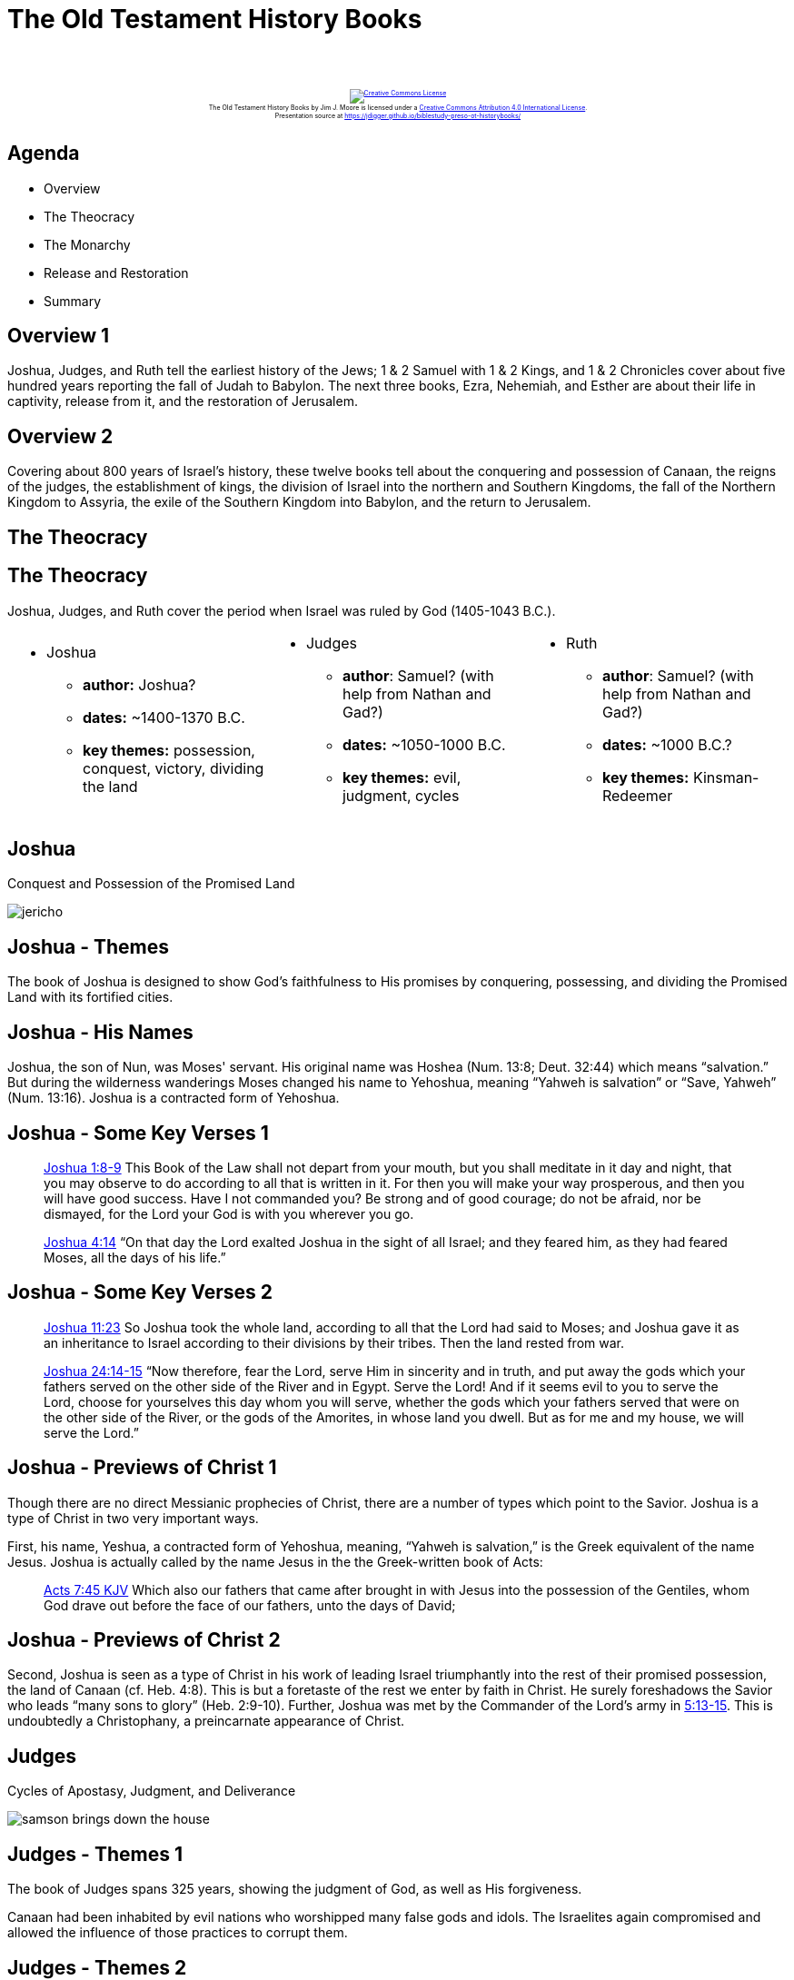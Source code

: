 [%notitle]
= The Old Testament History Books
:imagesdir: images
:icons: font
:revealjs_width: "1200"
:revealjs_height: "768"
:revealjs_minScale: 0.2
:revealjs_maxScale: 2.0
:customcss: ./preso.css
:revealjs_theme: simple
:revealjs_history: true
:revealjs_transition: none
// :revealjs_controls: false

++++
<br/><br/><div class="content" style="display: flex; text-align: center;">
<p style="font-size: 0.5em; width: 100%"><a rel="license" href="http://creativecommons.org/licenses/by/4.0/">
<img alt="Creative Commons License" style="border-width:0" src="https://i.creativecommons.org/l/by/4.0/88x31.png" /></a>
<br /><span xmlns:dct="http://purl.org/dc/terms/" property="dct:title">The Old Testament History Books</span> by
<span xmlns:cc="http://creativecommons.org/ns#" property="cc:attributionName">Jim J. Moore</span> is licensed under
a <a rel="license" href="http://creativecommons.org/licenses/by/4.0/">Creative Commons Attribution 4.0 International License</a>.<br />
Presentation source at <a xmlns:dct="http://purl.org/dc/terms/" href="https://jdigger.github.io/biblestudy-preso-ot-historybooks/" rel="dct:source">https://jdigger.github.io/biblestudy-preso-ot-historybooks/</a></p></div>
++++


== Agenda

* Overview
* The Theocracy
* The Monarchy
* Release and Restoration
* Summary


== Overview 1

Joshua, Judges, and Ruth tell the earliest history of the Jews; 1 & 2 Samuel with 1 & 2 Kings, and 1 & 2 Chronicles cover about five hundred years reporting the fall of Judah to Babylon. The next three books, Ezra, Nehemiah, and Esther are about their life in captivity, release from it, and the restoration of Jerusalem.

== Overview 2

Covering about 800 years of Israel's history, these twelve books tell about the conquering and possession of Canaan, the reigns of the judges, the establishment of kings, the division of Israel into the northern and Southern Kingdoms, the fall of the Northern Kingdom to Assyria, the exile of the Southern Kingdom into Babylon, and the return to Jerusalem.

== The Theocracy

== The Theocracy

Joshua, Judges, and Ruth cover the period when Israel was ruled by God (1405-1043 B.C.).

[.smaller]
--
[cols="2a,2a,2a"]
|===
|
 * Joshua
  ** *author:* Joshua?
  ** *dates:* ~1400-1370 B.C.
  ** *key themes:* possession, conquest, victory, dividing the land
|
 * Judges
  ** *author*: Samuel? (with help from Nathan and Gad?)
  ** *dates:* ~1050-1000 B.C.
  ** *key themes:* evil, judgment, cycles
|
 * Ruth
  ** *author*: Samuel? (with help from Nathan and Gad?)
  ** *dates:* ~1000 B.C.?
  ** *key themes:* Kinsman-Redeemer
|===
--

== Joshua

Conquest and Possession of the Promised Land

image::jericho.jpg[]


== Joshua - Themes

The book of Joshua is designed to show God's faithfulness to His promises by conquering, possessing, and dividing the Promised Land with its fortified cities.

== Joshua - His Names

Joshua, the son of Nun, was Moses' servant. His original name was Hoshea (Num. 13:8; Deut. 32:44) which means "`salvation.`" But during the wilderness wanderings Moses changed his name to Yehoshua, meaning "`Yahweh is salvation`" or "`Save, Yahweh`" (Num. 13:16). Joshua is a contracted form of Yehoshua.

== Joshua - Some Key Verses 1

[quote.bible]
https://www.biblegateway.com/passage/?search=Joshua+1%3A8-9&version=NKJV[Joshua 1:8-9] This Book of the Law shall not depart from your mouth, but you shall meditate in it day and night, that you may observe to do according to all that is written in it. For then you will make your way prosperous, and then you will have good success. Have I not commanded you? Be strong and of good courage; do not be afraid, nor be dismayed, for the Lord your God is with you wherever you go.

[quote.bible]
https://www.biblegateway.com/passage/?search=Joshua+4:14&version=NKJV[Joshua 4:14] "`On that day the Lord exalted Joshua in the sight of all Israel; and they feared him, as they had feared Moses, all the days of his life.`"

== Joshua - Some Key Verses 2

[quote.bible]
https://www.biblegateway.com/passage/?search=Joshua+11%3A23&version=NKJV[Joshua 11:23] So Joshua took the whole land, according to all that the Lord had said to Moses; and Joshua gave it as an inheritance to Israel according to their divisions by their tribes. Then the land rested from war.

[quote.bible]
https://www.biblegateway.com/passage/?search=Joshua+24%3A14-15&version=NKJV[Joshua 24:14-15] "`Now therefore, fear the Lord, serve Him in sincerity and in truth, and put away the gods which your fathers served on the other side of the River and in Egypt. Serve the Lord! And if it seems evil to you to serve the Lord, choose for yourselves this day whom you will serve, whether the gods which your fathers served that were on the other side of the River, or the gods of the Amorites, in whose land you dwell. But as for me and my house, we will serve the Lord.`"


== Joshua - Previews of Christ 1

Though there are no direct Messianic prophecies of Christ, there are a number of types which point to the Savior. Joshua is a type of Christ in two very important ways.

First, his name, Yeshua, a contracted form of Yehoshua, meaning, "`Yahweh is salvation,`" is the Greek equivalent of the name Jesus. Joshua is actually called by the name Jesus in the the Greek-written book of Acts:

[quote.bible]
https://www.biblegateway.com/passage/?search=Acts+7%3A45&version=KJV[Acts 7:45 KJV] Which also our fathers that came after brought in with Jesus into the possession of the Gentiles, whom God drave out before the face of our fathers, unto the days of David;

== Joshua - Previews of Christ 2

Second, Joshua is seen as a type of Christ in his work of leading Israel triumphantly into the rest of their promised possession, the land of Canaan (cf. Heb. 4:8). This is but a foretaste of the rest we enter by faith in Christ. He surely foreshadows the Savior who leads "`many sons to glory`" (Heb. 2:9-10). Further, Joshua was met by the Commander of the Lord's army in https://www.biblegateway.com/passage/?search=Joshua+5%3A13-15&version=NKJV[5:13-15]. This is undoubtedly a Christophany, a preincarnate appearance of Christ.





== Judges

Cycles of Apostasy, Judgment, and Deliverance

image::samson-brings-down-the-house.jpg[]

== Judges - Themes 1

The book of Judges spans 325 years, showing the judgment of God, as well as His forgiveness.

Canaan had been inhabited by evil nations who worshipped many false gods and idols. The Israelites again compromised and allowed the influence of those practices to corrupt them.

== Judges - Themes 2

First the judges deliver the people; then they rule and administer justice.

The best known judges are Deborah, Gideon, and Samson.

== Judges - Purpose 1

The contrast between the moods of Joshua and Judges is striking. Israel goes from the thrill of victory to the agony of defeat. From freedom to oppression.

Historically, Judges bridges the gap from the time of Joshua to the time of the prophet Samuel, and the beginning of the monarchy under Saul and David. It records the history of seven cycles of decline, oppression, supplication, and deliverance.

== Judges - Purpose 2

As God had warned in Deuteronomy, obedience brings blessing, but disobedience results in God's discipline.

In doing so, it becomes an explanation for why Israel wanted a king, even though they were warned not to.


== Judges - Key Verses 1

[quote.bible]
https://www.biblegateway.com/passage/?search=Judges+1%3A27-33&version=NKJV[Judges 1:27-33] However, Manasseh did not drive out the inhabitants... And it came to pass, when Israel was strong, that they put the Canaanites under tribute, but did not completely drive them out. Nor did Ephraim drive out the Canaanites... so the Canaanites dwelt in Gezer among them. Nor did Zebulun drive out the inhabitants... so the Canaanites dwelt among them, and were put under tribute. Nor did Asher drive out the inhabitants... So the Asherites dwelt among the Canaanites, the inhabitants of the land; for they did not drive them out. Nor did Naphtali drive out the inhabitants... the inhabitants of Beth Shemesh and Beth Anath were put under tribute to them.

== Judges - Key Verses 2

[quote.bible]
https://www.biblegateway.com/passage/?search=Judges+2%3A20-23&version=NKJV[Judges 2:20-23] Then the anger of the Lord was hot against Israel; and He said, "`Because this nation has transgressed My covenant which I commanded their fathers, and has not heeded My voice, I also will no longer drive out before them any of the nations which Joshua left when he died, so that through them I may test Israel, whether they will keep the ways of the Lord, to walk in them as their fathers kept them, or not.`" Therefore the Lord left those nations, without driving them out immediately; nor did He deliver them into the hand of Joshua.



== Judges - Previews of Christ

Since each judge functioned as a ruler-deliverer, they served as pictures of His work as Savior and Lord, the Righteous Deliverer King.


== Ruth

Living In the Shadow of the Judges

== Ruth - Themes 1

Ruth is the story of a couple in Israel who, during a time of famine, moved to Moab. There the husband and his two sons died, leaving the mother (Naomi) alone with her two daughters-in-law (Orpah and Ruth). Naomi decided to move back to Israel, and Ruth insisted on returning with her. Once in Israel, they turned to a relative by the name of Boaz for help. Eventually, Ruth married Boaz.

Ruth sparkles against the dark days of the book of Judges. Ruth is the story of loyalty, purity, and love when anarchy, selfishness, and depravity was generally the rule.

== Ruth - Themes 2

Ruth also serves as an important link in the ancestry of King David and is found in the line of Messiah (Matt 1:5).

Other purposes of Ruth are seen in the way it illustrates the truths of the Kinsman-Redeemer, the presence of a godly remnant even in times of great apostasy, and God's faithfulness to those who will walk with Him by faith. Since Ruth was a Gentile, the book illustrates God's desire to bring the Gentile world into the family of God.

== Ruth - Key Verses 1

[quote.bible]
https://www.biblegateway.com/passage/?search=Ruth+1%3A15-17&version=NKJV[Ruth 1:15-17] And she said, "`Look, your sister-in-law has gone back to her people and to her gods; return after your sister-in-law.`" But Ruth said: "`Entreat] me not to leave you, Or to turn back from following after you; For wherever you go, I will go;
And wherever you lodge, I will lodge; Your people shall be my people, And your God, my God. Where you die, I will die, And there will I be buried. The Lord do so to me, and more also, If anything but death parts you and me.`"

== Ruth - Key Verses 2

[quote.bible]
https://www.biblegateway.com/passage/?search=Ruth+4%3A13-17&version=NKJV[Ruth 4:13-17] So Boaz took Ruth and she became his wife; and when he went in to her, the Lord gave her conception, and she bore a son... Also the neighbor women gave him a name, saying, "`There is a son born to Naomi.`" And they called his name Obed. He is the father of Jesse, the father of David.

== Ruth - Previews of Christ 1

In the Old Testament, if a person or an estate were sold into bondage, they could be redeemed if certain requirements were met by what is called the Kinsman-Redeemer or _goel_, "`close relative.`" This is a great illustration of the redemptive work of the Savior. 

== Ruth - Previews of Christ 2

The _goel_ must:

1. be a blood relative (a kinsman) of those he redeems (Deut. 25:5, 7-10; John 1:14; Rom. 1:3; Phil. 2:5-8; Heb. 2:14-15)
2. be able to pay the price of redemption (cf. 2:1; 1 Pet. 1:18-19)
3. be willing to redeem or pay the price (cf. 3:11; Matt. 20:28; John 10:15, 19; Heb. 10:7)
4. be free himself, as Christ was free from the curse of sin, being without sin (2 Cor. 5:21; 1 Pet. 2:22; 1 John 3:5)







== The Monarchy

== The Monarchy

Covering a 500 year period, these books trace the history of Israel's monarchy from its establishment and destruction, to God's people in bondage, the treasures of the Temple stolen, and Solomon's Temple destroyed.


[.smaller]
--
[cols="2a,2a,2a"]
|===
|
 * 1 & 2 Samuel
  ** *author:* Samuel? (with help from Nathan and Gad?)
  ** *dates:* 930 B.C. and later
  ** *key themes:* transition, anoint, rejected; David
|
 * 1 & 2 Kings
  ** *author:* Jeremiah?
  ** *dates:* ~550 B.C.
  ** *key themes:* kingdom, civil division; prophet, dispersion/captivity
|
 * 1 & 2 Chronicles
  ** *author:* Ezra?
  ** *dates:* 450-425 B.C.
  ** *key themes:* David, the Davidic Covenant; the priestly perspective of Judah
|===
--




== First Samuel

Transition From Judges to Kingship

== First Samuel - Themes 1

Beginning with the birth of Samuel and his training in the temple, 1 Samuel describes how this great man of God led Israel as prophet, priest, and the last judge.

This book traces the transition of leadership in the nation from judges to kings, from a theocracy to a monarchy.

== First Samuel - Themes 2

Under God's direction, Samuel anointed Saul to be the first king, but Saul was rejected by God because of his disobedience. To replace Saul, under God's directions Samuel anointed David.

David illustrated the principle that, "`the Lord does not see as man sees`" (16:7). The Lord established David's dynasty because of David's obedience, wisdom, and dependence on God.

== First Samuel - Key Verses 1

[quote.bible]
https://www.biblegateway.com/passage/?search=1+Samuel+8%3A6-7&version=NKJV[1 Samuel 8:6-7] But the thing displeased Samuel when they said, "`Give us a king to judge us.`" So Samuel prayed to the Lord. And the Lord said to Samuel, "`Heed the voice of the people in all that they say to you; for they have not rejected you, but they have rejected Me, that I should not reign over them.`"

== First Samuel - Key Verses 2

[quote.bible]
https://www.biblegateway.com/passage/?search=1+Samuel+13%3A14&version=NKJV[1 Samuel 13:14] But now your kingdom shall not continue. The Lord has sought for Himself a man after His own heart, and the Lord has commanded him to be commander over His people, because you have not kept what the Lord commanded you.

[quote.bible]
https://www.biblegateway.com/passage/?search=1+Samuel+15%3A22-23&version=NKJV[1 Samuel 15:22-23] So Samuel said: "`Has the Lord as great delight in burnt offerings and sacrifices, As in obeying the voice of the Lord? Behold, to obey is better than sacrifice, And to heed than the fat of rams. For rebellion is as the sin of witchcraft, And stubbornness is as iniquity and idolatry. Because you have rejected the word of the Lord, He also has rejected you from being king.`"

== First Samuel - Previews of Christ 1

Samuel forms an interesting portrait of Christ in that he was a prophet, a priest, and though he was not a king, he was a judge who was used of God to inaugurate a new age of kings.

Messiah is literally "`the anointed one`" and Samuel is the first biblical book to use the word anointed (2:10).

== First Samuel - Previews of Christ 2

Furthermore, the primary portrait and anticipation of Messiah is found in the life of David. He was born in Bethlehem, worked as a shepherd, was ruler over Israel, and became the forerunner of Messiah King through the Davidic dynasty.

In the New Testament, Christ is described as a "`descendant of David according to the flesh`" (Rom. 1:3).




== Second Samuel

David's Reign; Expansion of the Nation

== Second Samuel - Themes

The forty-year reign of David (5:4-5) and traces his reign through his triumphs and tragedies. 

In the typical fashion, the Bible candidly tells the story of its leaders with warts and all. Including his sins of adultery, murder, and their consequences on his family and the nation.

== Second Samuel - Key Verses 1

[quote.bible]
https://www.biblegateway.com/passage/?search=2+Samuel+7%3A12-16&version=NKJV[2 Samuel 7:12-16] "`When your days are fulfilled and you rest with your fathers, I will set up your seed after you, who will come from your body, and I will establish his kingdom. He shall build a house for My name, and I will establish the throne of his kingdom forever. I will be his Father, and he shall be My son. If he commits iniquity, I will chasten him with the rod of men and with the blows of the sons of men. But My mercy shall not depart from him, as I took it from Saul, whom I removed from before you. And your house and your kingdom shall be established forever before you. Your throne shall be established forever.`"

== Second Samuel - Key Verses 2

[quote.bible]
https://www.biblegateway.com/passage/?search=2+Samuel+12%3A12-14&version=NKJV[2 Samuel 12:12-14] "`For you did it secretly, but I will do this thing before all Israel, before the sun.`" So David said to Nathan, "`I have sinned against the Lord.`" And Nathan said to David, "`The Lord also has put away your sin; you shall not die. However, because by this deed you have given great occasion to the enemies of the Lord to blaspheme, the child also who is born to you shall surely die.`"

== Second Samuel - Previews of Christ

With the exception of his sins, David remains a type of Christ as the king of Israel. It is in this chapter that God establishes the Davidic Covenant, which ultimately has its fulfillment in the person of Christ.



== First Kings

David's Death; Disruption of the Kingdom

== First Kings - Themes 1

David's son Solomon became king. Chapters 1-11 trace the life and reign of Solomon, including Israel's rise to the peak of her glory, the spread of the nation's kingdom, and the construction of the temple and palace in Jerusalem.

But in Solomon's later years, he drifted from the Lord because of his pagan wives.

== First Kings - Themes 2

The king with the divided heart leaves behind a divided kingdom. For the next century, the book of First Kings traces the twin histories of two sets of kings and two nations (Israel in the north, and Judah in the south) of disobedient people.

== First Kings - Key Verses 1

[quote.bible]
https://www.biblegateway.com/passage/?search=1+Kings+9%3A3-7&version=NKJV[1 Kings 9:3-7] And the Lord said to him: "`I have heard your prayer and your supplication that you have made before Me; I have consecrated this house which you have built to put My name there forever, and My eyes and My heart will be there perpetually... But if you or your sons at all turn from following Me, and do not keep My commandments and My statutes which I have set before you, but go and serve other gods and worship them, then I will cut off Israel from the land which I have given them; and this house which I have consecrated for My name I will cast out of My sight. Israel will be a proverb and a byword among all peoples.`"

== First Kings - Key Verses 2

[quote.bible]
https://www.biblegateway.com/passage/?search=1+Kings+11%3A11&version=NKJV[1 Kings 11:11] Therefore the Lord said to Solomon, "`Because you have done this, and have not kept My covenant and My statutes, which I have commanded you, I will surely tear the kingdom away from you and give it to your servant.`"

== First Kings - Previews of Christ

Like David, Solomon is one of the greatest types in the Old Testament of Christ, portraying Messiah in His future reign on earth. Solomon also portrays Christ in the great wisdom he demonstrated.



== Second Kings

Willful Sin Has a Terrible End

== Second Kings - Themes 1

Second Kings continues the history of Elijah and his successor, Elisha. In both kingdoms the prophets continued to warn the people that God would punish them unless they repented.

== Second Kings - Themes 2

After years of pleading with His people through the prophets, God's patience finally turns to discipline just as He promised.

Israel fell to Assyria in 722 B.C. and Judah fell to the Babylonians in 586 B.C. 

== Second Kings - Key Verses 1

[quote.bible]
https://www.biblegateway.com/passage/?search=2+Kings+17%3A18-23&version=NKJV[2 Kings 17:18-23] Therefore the Lord was very angry with Israel, and removed them from His sight; there was none left but the tribe of Judah alone. Also Judah did not keep the commandments of the Lord their God, but walked in the statutes of Israel which they made. And the Lord rejected all the descendants of Israel, afflicted them, and delivered them into the hand of plunderers, until He had cast them from His sight. For He tore Israel from the house of David, and they made Jeroboam the son of Nebat king. Then Jeroboam drove Israel from following the Lord, and made them commit a great sin. For the children of Israel walked in all the sins of Jeroboam...

== Second Kings - Key Verses 2

[quote.bible]
https://www.biblegateway.com/passage/?search=2+Kings+23%3A27&version=NKJV[2 Kings 23:27] And the Lord said, "I will also remove Judah from My sight, as I have removed Israel, and will cast off this city Jerusalem which I have chosen, and the house of which I said, '`My name shall be there.`' "

== Second Kings - Previews of Christ

[.smaller]
--
|===
| Elijah | Elisha

| noted for great public acts | distinguished by the large number of miracles he performed, many of them for individual needs

| ministry emphasized God's law, judgment, and severity | demonstrated God's grace, love and tenderness

| like John the Baptist, thundering the message of repentance for sin | like Jesus, followed this up by doing deeds of kindness, and miracles attesting that the words of the prophets were from God
|===
--


== 1 & 2 Kings in Contrast

[.smaller]
--
|===
| 1 Kings | 2 Kings

| Begins with King David | Ends with the king of Babylon
| Opens with Solomon's glory | Closes with king Johoiachin's shame
| Opens with the building of the Temple | Closes with the burning of the Temple
| Traces the progress of apostasy | The consequences of apostasy
| Kings fail to rule God's people | Consequences of that failure
| The prophet Elijah | The prophet Elisha
| The patience of God | The sure punishment of sin
|===
--

[.smallest]
Charles Caldwell Ryrie, Ryrie Study Bible, Expanded Edition, Moody, Chicago, electronic media





== First Chronicles

Preparation of the New Temple

== First Chronicles - Themes 1

First Chronicles begins with an outline of history from Adam through the reign of King David. It was written for the returned exiles to remind them that they came from the royal line of David and that they were God's chosen people.

The genealogies point out that the promises to David had their source in those pledged to Abraham that He would make him the father of a great nation -- one through which He would bless the nations. God is faithful to His covenant.

== First Chronicles - Themes 2

While covering many of the same events of the books of Samuel and Kings, those books gave Man's viewpoint of the history, while Chronicles give God's perspective.

Chronicles emphasizes the role of the Law, the priesthood, and the temple. The past was pregnant with lessons for their present. Apostasy, idolatry, intermarriage with Gentiles, and lack of unity were the reasons for their recent ruin.

It is significant that after the Exile, Israel never again worshiped foreign gods.

== First Chronicles - Key Verses 1

[quote.bible]
https://www.biblegateway.com/passage/?search=1+Chronicles+11%3A1-3&version=NKJV[1 Chronicles 11:1-3] Then all Israel came together to David at Hebron, saying, "Indeed we are your bone and your flesh. 2 Also, in time past, even when Saul was king, you were the one who led Israel out and brought them in; and the Lord your God said to you, '`You shall shepherd My people Israel, and be ruler over My people Israel.`'" Therefore all the elders of Israel came to the king at Hebron, and David made a covenant with them at Hebron before the Lord. And they anointed David king over Israel, according to the word of the Lord by Samuel.


== First Chronicles - Key Verses 1

[quote.bible]
https://www.biblegateway.com/passage/?search=1+Chronicles+17%3A11-14&version=NKJV[1 Chronicles 17:11-14] And it shall be, when your days are fulfilled, when you must go to be with your fathers, that I will set up your seed after you, who will be of your sons; and I will establish his kingdom. He shall build Me a house, and I will establish his throne forever. I will be his Father, and he shall be My son; and I will not take My mercy away from him, as I took it from him who was before you. And I will establish him in My house and in My kingdom forever; and his throne shall be established forever.

== First Chronicles - Previews of Christ

Everything said about David before :-)





== Second Chronicles

Destruction of the Temple

== Second Chronicles - Themes

2 Chronicles focuses on those kings who did walk after the lifestyle of David, from the building of the temple during Solomon's reign to the final destruction of Jerusalem and the exile of the people to Babylon.

In Kings the palace is central, but in Chronicles the temple is prominent. In Kings the focus is on the political history, while in Chronicles the focus is on the religious or spiritual element of Israel's history.


== Second Chronicles - Key Verses 1

[quote.bible]
https://www.biblegateway.com/passage/?search=2+Chronicles+7%3A14&version=NKJV[2 Chronicles 7:14] ...if My people who are called by My name will humble themselves, and pray and seek My face, and turn from their wicked ways, then I will hear from heaven, and will forgive their sin and heal their land.

[quote.bible]
https://www.biblegateway.com/passage/?search=2+Chronicles+36%3A14&version=NKJV[2 Chronicles 36:14] Moreover all the leaders of the priests and the people transgressed more and more, according to all the abominations of the nations, and defiled the house of the Lord which He had consecrated in Jerusalem.

== Second Chronicles - Previews of Christ

The throne of David has been destroyed, but the line of David remains. Murders, treachery, battles, and captivity all threaten the messianic line, but it remains clear and unbroken all the way back to Adam. The fulfillment in Christ can be seen in the genealogies of Matthew 1 and Luke Luke 3.

The temple which is so prominent in 2 Chronicles is a beautiful portrait of Christ (see Matt. 12:6; John 2:19; and Revelation 21:22).






== Release and Restoration

== Release and Restoration

Ezra, Nehemiah, and Esther complete the section of Old Testament history.

[.smaller]
--
[cols="2a,2a,2a"]
|===
|
 * Ezra
  ** *author:* Ezra
  ** *dates:* ~450 B.C.
  ** *key themes:* Jerusalem, temple
|
 * Nehemiah
  ** *author:* Ezra/Nehemiah
  ** *dates:* ~435 B.C.
  ** *key themes:* rebuilding
|
 * Esther
  ** *author:* unknown
  ** *dates:* ~465 B.C.
  ** *key themes:* God's providence in caring for the Jews
|===
--



== Ezra

Reconstruction of the Temple and Restoration of the People

== Ezra - Themes

After seventy years of exile, God fulfilled His promise to return His people to the land of promise.

It begins with the decree of Cyrus, king of Persia, which allowed a remnant of the people to return. The people enthusiastically began rebuilding the temple, but were delayed for 18 years by enemies from the north. Finally a decree from Darius let them finish.

The priest Ezra taught the people the Law, and reformed the nation's spiritual life.


== Ezra - Key Verses 1

[quote.bible]
https://www.biblegateway.com/passage/?search=Ezra+2%3A1&version=NKJV[Ezra 2:1] Now these are the people of the province who came back from the captivity, of those who had been carried away, whom Nebuchadnezzar the king of Babylon had carried away to Babylon, and who returned to Jerusalem and Judah, everyone to his own city.

[quote.bible]
https://www.biblegateway.com/passage/?search=Ezra+7%3A10&version=NKJV[Ezra 7:10] For Ezra had prepared his heart to seek the Law of the Lord, and to do it, and to teach statutes and ordinances in Israel.

== Ezra - Key Verses 2

[quote.bible]
https://www.biblegateway.com/passage/?search=Ezra+6%3A21-22&version=NKJV[Ezra 6:21-22] Then the children of Israel who had returned from the captivity ate together with all who had separated themselves from the filth of the nations of the land in order to seek the Lord God of Israel. And they kept the Feast of Unleavened Bread seven days with joy; for the Lord made them joyful, and turned the heart of the king of Assyria toward them, to strengthen their hands in the work of the house of God, the God of Israel.


== Ezra - Previews of Christ

God continued to keep His promises by restoring His people to their land, and restoring the line of David for the Messiah.



== Nehemiah

Reconstruction of the City

== Nehemiah - Themes

Nehemiah gave up his position as cupbearer to the Persian king, to become governor of Jerusalem and lead the people in repairing the city walls. Ezra and Nehemiah were contemporaries.

By obedient faith under the leadership of Nehemiah, they overcome what appeared to be insurmountable opposition.


== Nehemiah - Key Verses

[quote.bible]
https://www.biblegateway.com/passage/?search=Nehemiah+4%3A6-6%3A16&version=NKJV[Nehemiah 4:6-6:16] So we built the wall, and the entire wall was joined together up to half its height, for the people had a mind to work... So the wall was finished on the twenty-fifth day of Elul, in fifty-two days. And it happened, when all our enemies heard of it, and all the nations around us saw these things, that they were very disheartened in their own eyes; for they perceived that this work was done by our God.


== Nehemiah - Previews of Christ

Nehemiah was willing to leave his high position in order to bring about His work of restoration.

The decree of Artaxerxes marks the beginning point of Daniel's prophecy of seventy weeks of years which, though interrupted by an unspecified time, begins the countdown for the return of Messiah (https://www.biblegateway.com/passage/?search=Daniel+9%3A25-27&version=NKJV[Dan. 9:25-27]).



== Esther (Protection of God's People)

Though the Bible places Esther after the book of Nehemiah, the events in Esther occurred about 30 years before those in Nehemiah. The story includes intrigue, romance, and a demonstration of God's powerful sovereignty.

As the search for a queen ensued, Esther's beauty got the attention and great love of the Persian King Xerxes, chosing her as his new queen, not knowing she was Jewish.

Through the discovery of an assassination plan, Esther's cousin Mordecai informed Esther and she saved the king. In turn, through Esther's and Mordecai's courage, the king gave favor to the Jewish people, therefore saving the nation. (Remembered today as the festival Purim.)

== Esther - Key Verses

[quote.bible]
https://www.biblegateway.com/passage/?search=Esther+4%3A14&version=NKJV[Esther 4:14] For if you remain completely silent at this time, relief and deliverance will arise for the Jews from another place, but you and your father's house will perish. Yet who knows whether you have come to the kingdom for such a time as this?

[quote.bible]
https://www.biblegateway.com/passage/?search=Esther+8%3A17&version=NKJV[Esther 8:17] And in every province and city, wherever the king’s command and decree came, the Jews had joy and gladness, a feast and a holiday. Then many of the people of the land became Jews, because fear of the Jews fell upon them.


== Esther - Previews of Christ

Esther provides a fitting picture of Christ in that she was willing to put herself in the place of death for her people's salvation, and as an advocate for them. In addition, we also see how God continued to providentially protect the Jews, through whom He would give the Messiah.



== Summary

These books illustrate the rise of the Jewish nation, rejection, judgment, restoration, miracles. Over the course of nearly a thousand years, God chose the Jewish people to be a witness and bring salvation to every other nation on earth. Before the revealing of the Messiah, these books displayed the principles of Christian love for enemies, forgiveness, and God's grace and mercy.

Though the Jewish people experienced spiritual decline, the opportunity for restoration to God through repentance is and always was available.


== Other Books?

In Roman Catholic and Eastern Orthodox Bibles, they also contain some apocryphal books: Tobit, Judith, 1 Maccabees, 2 Maccabees.

== Appendix

Heavily indebted to https://bible.org/seriespage/4-historical-books
